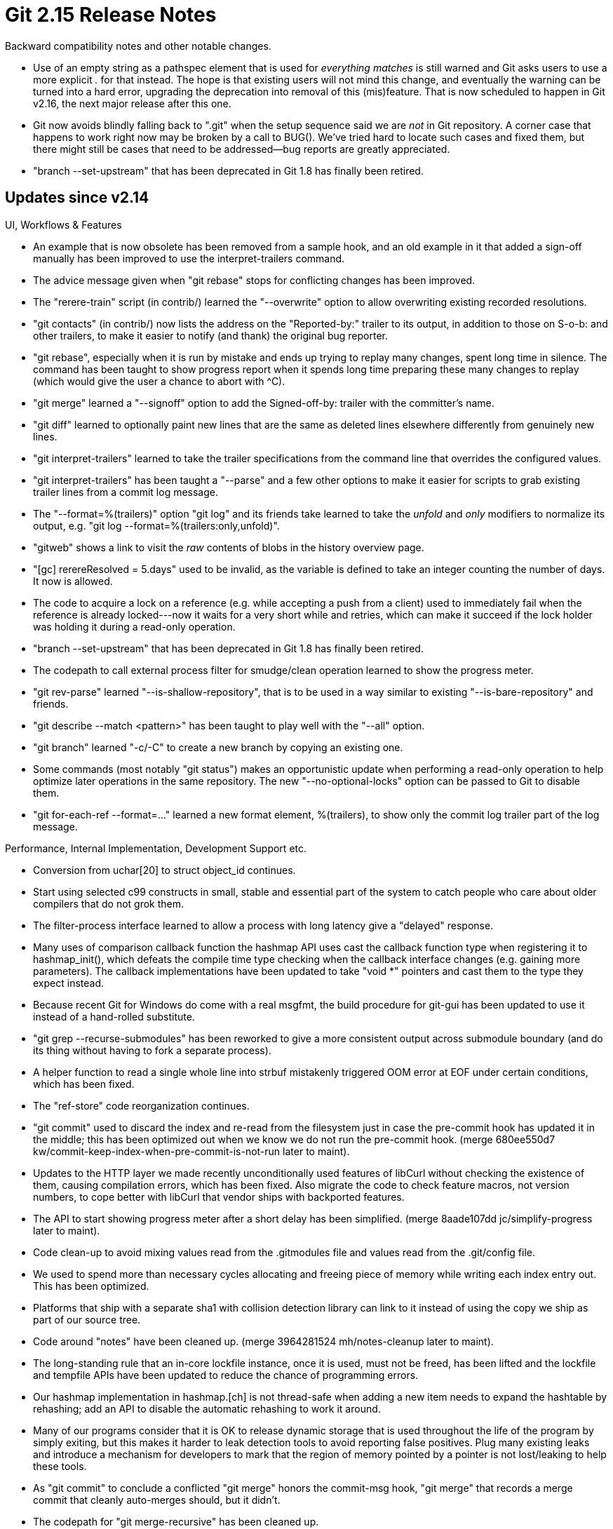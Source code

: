 Git 2.15 Release Notes
======================

Backward compatibility notes and other notable changes.

 * Use of an empty string as a pathspec element that is used for
   'everything matches' is still warned and Git asks users to use a
   more explicit '.' for that instead.  The hope is that existing
   users will not mind this change, and eventually the warning can be
   turned into a hard error, upgrading the deprecation into removal of
   this (mis)feature.  That is now scheduled to happen in Git v2.16,
   the next major release after this one.

 * Git now avoids blindly falling back to ".git" when the setup
   sequence said we are _not_ in Git repository.  A corner case that
   happens to work right now may be broken by a call to BUG().
   We've tried hard to locate such cases and fixed them, but there
   might still be cases that need to be addressed--bug reports are
   greatly appreciated.

 * "branch --set-upstream" that has been deprecated in Git 1.8 has
   finally been retired.


Updates since v2.14
-------------------

UI, Workflows & Features

 * An example that is now obsolete has been removed from a sample hook,
   and an old example in it that added a sign-off manually has been
   improved to use the interpret-trailers command.

 * The advice message given when "git rebase" stops for conflicting
   changes has been improved.

 * The "rerere-train" script (in contrib/) learned the "--overwrite"
   option to allow overwriting existing recorded resolutions.

 * "git contacts" (in contrib/) now lists the address on the
   "Reported-by:" trailer to its output, in addition to those on
   S-o-b: and other trailers, to make it easier to notify (and thank)
   the original bug reporter.

 * "git rebase", especially when it is run by mistake and ends up
   trying to replay many changes, spent long time in silence.  The
   command has been taught to show progress report when it spends
   long time preparing these many changes to replay (which would give
   the user a chance to abort with ^C).

 * "git merge" learned a "--signoff" option to add the Signed-off-by:
   trailer with the committer's name.

 * "git diff" learned to optionally paint new lines that are the same
   as deleted lines elsewhere differently from genuinely new lines.

 * "git interpret-trailers" learned to take the trailer specifications
   from the command line that overrides the configured values.

 * "git interpret-trailers" has been taught a "--parse" and a few
   other options to make it easier for scripts to grab existing
   trailer lines from a commit log message.

 * The "--format=%(trailers)" option "git log" and its friends take
   learned to take the 'unfold' and 'only' modifiers to normalize its
   output, e.g. "git log --format=%(trailers:only,unfold)".

 * "gitweb" shows a link to visit the 'raw' contents of blobs in the
   history overview page.

 * "[gc] rerereResolved = 5.days" used to be invalid, as the variable
   is defined to take an integer counting the number of days.  It now
   is allowed.

 * The code to acquire a lock on a reference (e.g. while accepting a
   push from a client) used to immediately fail when the reference is
   already locked---now it waits for a very short while and retries,
   which can make it succeed if the lock holder was holding it during
   a read-only operation.

 * "branch --set-upstream" that has been deprecated in Git 1.8 has
   finally been retired.

 * The codepath to call external process filter for smudge/clean
   operation learned to show the progress meter.

 * "git rev-parse" learned "--is-shallow-repository", that is to be
   used in a way similar to existing "--is-bare-repository" and
   friends.

 * "git describe --match <pattern>" has been taught to play well with
   the "--all" option.

 * "git branch" learned "-c/-C" to create a new branch by copying an
   existing one.

 * Some commands (most notably "git status") makes an opportunistic
   update when performing a read-only operation to help optimize later
   operations in the same repository.  The new "--no-optional-locks"
   option can be passed to Git to disable them.

 * "git for-each-ref --format=..." learned a new format element,
   %(trailers), to show only the commit log trailer part of the log
   message.


Performance, Internal Implementation, Development Support etc.

 * Conversion from uchar[20] to struct object_id continues.

 * Start using selected c99 constructs in small, stable and
   essential part of the system to catch people who care about
   older compilers that do not grok them.

 * The filter-process interface learned to allow a process with long
   latency give a "delayed" response.

 * Many uses of comparison callback function the hashmap API uses
   cast the callback function type when registering it to
   hashmap_init(), which defeats the compile time type checking when
   the callback interface changes (e.g. gaining more parameters).
   The callback implementations have been updated to take "void *"
   pointers and cast them to the type they expect instead.

 * Because recent Git for Windows do come with a real msgfmt, the
   build procedure for git-gui has been updated to use it instead of a
   hand-rolled substitute.

 * "git grep --recurse-submodules" has been reworked to give a more
   consistent output across submodule boundary (and do its thing
   without having to fork a separate process).

 * A helper function to read a single whole line into strbuf
   mistakenly triggered OOM error at EOF under certain conditions,
   which has been fixed.

 * The "ref-store" code reorganization continues.

 * "git commit" used to discard the index and re-read from the filesystem
   just in case the pre-commit hook has updated it in the middle; this
   has been optimized out when we know we do not run the pre-commit hook.
   (merge 680ee550d7 kw/commit-keep-index-when-pre-commit-is-not-run later to maint).

 * Updates to the HTTP layer we made recently unconditionally used
   features of libCurl without checking the existence of them, causing
   compilation errors, which has been fixed.  Also migrate the code to
   check feature macros, not version numbers, to cope better with
   libCurl that vendor ships with backported features.

 * The API to start showing progress meter after a short delay has
   been simplified.
   (merge 8aade107dd jc/simplify-progress later to maint).

 * Code clean-up to avoid mixing values read from the .gitmodules file
   and values read from the .git/config file.

 * We used to spend more than necessary cycles allocating and freeing
   piece of memory while writing each index entry out.  This has been
   optimized.

 * Platforms that ship with a separate sha1 with collision detection
   library can link to it instead of using the copy we ship as part of
   our source tree.

 * Code around "notes" have been cleaned up.
   (merge 3964281524 mh/notes-cleanup later to maint).

 * The long-standing rule that an in-core lockfile instance, once it
   is used, must not be freed, has been lifted and the lockfile and
   tempfile APIs have been updated to reduce the chance of programming
   errors.

 * Our hashmap implementation in hashmap.[ch] is not thread-safe when
   adding a new item needs to expand the hashtable by rehashing; add
   an API to disable the automatic rehashing to work it around.

 * Many of our programs consider that it is OK to release dynamic
   storage that is used throughout the life of the program by simply
   exiting, but this makes it harder to leak detection tools to avoid
   reporting false positives.  Plug many existing leaks and introduce
   a mechanism for developers to mark that the region of memory
   pointed by a pointer is not lost/leaking to help these tools.

 * As "git commit" to conclude a conflicted "git merge" honors the
   commit-msg hook, "git merge" that records a merge commit that
   cleanly auto-merges should, but it didn't.

 * The codepath for "git merge-recursive" has been cleaned up.

 * Many leaks of strbuf have been fixed.

 * "git imap-send" has our own implementation of the protocol and also
   can use more recent libCurl with the imap protocol support.  Update
   the latter so that it can use the credential subsystem, and then
   make it the default option to use, so that we can eventually
   deprecate and remove the former.

 * "make style" runs git-clang-format to help developers by pointing
   out coding style issues.

 * A test to demonstrate "git mv" failing to adjust nested submodules
   has been added.
   (merge c514167df2 hv/mv-nested-submodules-test later to maint).

 * On Cygwin, "ulimit -s" does not report failure but it does not work
   at all, which causes an unexpected success of some tests that
   expect failures under a limited stack situation.  This has been
   fixed.

 * Many codepaths have been updated to squelch -Wimplicit-fallthrough
   warnings from Gcc 7 (which is a good code hygiene).

 * Add a helper for DLL loading in anticipation for its need in a
   future topic RSN.

 * "git status --ignored", when noticing that a directory without any
   tracked path is ignored, still enumerated all the ignored paths in
   the directory, which is unnecessary.  The codepath has been
   optimized to avoid this overhead.

 * The final batch to "git rebase -i" updates to move more code from
   the shell script to C has been merged.

 * Operations that do not touch (majority of) packed refs have been
   optimized by making accesses to packed-refs file lazy; we no longer
   pre-parse everything, and an access to a single ref in the
   packed-refs does not touch majority of irrelevant refs, either.

 * Add comment to clarify that the style file is meant to be used with
   clang-5 and the rules are still work in progress.

 * Many variables that points at a region of memory that will live
   throughout the life of the program have been marked with UNLEAK
   marker to help the leak checkers concentrate on real leaks..

 * Plans for weaning us off of SHA-1 has been documented.

 * A new "oidmap" API has been introduced and oidset API has been
   rewritten to use it.


Also contains various documentation updates and code clean-ups.


Fixes since v2.14
-----------------

 * "%C(color name)" in the pretty print format always produced ANSI
   color escape codes, which was an early design mistake.  They now
   honor the configuration (e.g. "color.ui = never") and also tty-ness
   of the output medium.

 * The http.{sslkey,sslCert} configuration variables are to be
   interpreted as a pathname that honors "~[username]/" prefix, but
   weren't, which has been fixed.

 * Numerous bugs in walking of reflogs via "log -g" and friends have
   been fixed.

 * "git commit" when seeing an totally empty message said "you did not
   edit the message", which is clearly wrong.  The message has been
   corrected.

 * When a directory is not readable, "gitweb" fails to build the
   project list.  Work this around by skipping such a directory.

 * Some versions of GnuPG fails to kill gpg-agent it auto-spawned
   and such a left-over agent can interfere with a test.  Work it
   around by attempting to kill one before starting a new test.

 * A recently added test for the "credential-cache" helper revealed
   that EOF detection done around the time the connection to the cache
   daemon is torn down were flaky.  This was fixed by reacting to
   ECONNRESET and behaving as if we got an EOF.

 * "git log --tag=no-such-tag" showed log starting from HEAD, which
   has been fixed---it now shows nothing.

 * The "tag.pager" configuration variable was useless for those who
   actually create tag objects, as it interfered with the use of an
   editor.  A new mechanism has been introduced for commands to enable
   pager depending on what operation is being carried out to fix this,
   and then "git tag -l" is made to run pager by default.

 * "git push --recurse-submodules $there HEAD:$target" was not
   propagated down to the submodules, but now it is.

 * Commands like "git rebase" accepted the --rerere-autoupdate option
   from the command line, but did not always use it.  This has been
   fixed.

 * "git clone --recurse-submodules --quiet" did not pass the quiet
   option down to submodules.

 * Test portability fix for OBSD.

 * Portability fix for OBSD.

 * "git am -s" has been taught that some input may end with a trailer
   block that is not Signed-off-by: and it should refrain from adding
   an extra blank line before adding a new sign-off in such a case.

 * "git svn" used with "--localtime" option did not compute the tz
   offset for the timestamp in question and instead always used the
   current time, which has been corrected.

 * Memory leak in an error codepath has been plugged.

 * "git stash -u" used the contents of the committed version of the
   ".gitignore" file to decide which paths are ignored, even when the
   file has local changes.  The command has been taught to instead use
   the locally modified contents.

 * bash 4.4 or newer gave a warning on NUL byte in command
   substitution done in "git stash"; this has been squelched.

 * "git grep -L" and "git grep --quiet -L" reported different exit
   codes; this has been corrected.

 * When handshake with a subprocess filter notices that the process
   asked for an unknown capability, Git did not report what program
   the offending subprocess was running.  This has been corrected.

 * "git apply" that is used as a better "patch -p1" failed to apply a
   taken from a file with CRLF line endings to a file with CRLF line
   endings.  The root cause was because it misused convert_to_git()
   that tried to do "safe-crlf" processing by looking at the index
   entry at the same path, which is a nonsense---in that mode, "apply"
   is not working on the data in (or derived from) the index at all.
   This has been fixed.

 * Killing "git merge --edit" before the editor returns control left
   the repository in a state with MERGE_MSG but without MERGE_HEAD,
   which incorrectly tells the subsequent "git commit" that there was
   a squash merge in progress.  This has been fixed.

 * "git archive" did not work well with pathspecs and the
   export-ignore attribute.

 * In addition to "cc: <a@dd.re.ss> # cruft", "cc: a@dd.re.ss # cruft"
   was taught to "git send-email" as a valid way to tell it that it
   needs to also send a carbon copy to <a@dd.re.ss> in the trailer
   section.

 * "git branch -M a b" while on a branch that is completely unrelated
   to either branch a or branch b misbehaved when multiple worktree
   was in use.  This has been fixed.
   (merge 31824d180d nd/worktree-kill-parse-ref later to maint).

 * "git gc" and friends when multiple worktrees are used off of a
   single repository did not consider the index and per-worktree refs
   of other worktrees as the root for reachability traversal, making
   objects that are in use only in other worktrees to be subject to
   garbage collection.

 * A regression to "gitk --bisect" by a recent update has been fixed.

 * "git -c submodule.recurse=yes pull" did not work as if the
   "--recurse-submodules" option was given from the command line.
   This has been corrected.

 * Unlike "git commit-tree < file", "git commit-tree -F file" did not
   pass the contents of the file verbatim and instead completed an
   incomplete line at the end, if exists.  The latter has been updated
   to match the behaviour of the former.

 * Many codepaths did not diagnose write failures correctly when disks
   go full, due to their misuse of write_in_full() helper function,
   which have been corrected.
   (merge f48ecd38cb jk/write-in-full-fix later to maint).

 * "git help co" now says "co is aliased to ...", not "git co is".
   (merge b3a8076e0d ks/help-alias-label later to maint).

 * "git archive", especially when used with pathspec, stored an empty
   directory in its output, even though Git itself never does so.
   This has been fixed.

 * API error-proofing which happens to also squelch warnings from GCC.

 * The explanation of the cut-line in the commit log editor has been
   slightly tweaked.
   (merge 8c4b1a3593 ks/commit-do-not-touch-cut-line later to maint).

 * "git gc" tries to avoid running two instances at the same time by
   reading and writing pid/host from and to a lock file; it used to
   use an incorrect fscanf() format when reading, which has been
   corrected.

 * The scripts to drive TravisCI has been reorganized and then an
   optimization to avoid spending cycles on a branch whose tip is
   tagged has been implemented.
   (merge 8376eb4a8f ls/travis-scriptify later to maint).

 * The test linter has been taught that we do not like "echo -e".

 * Code cmp.std.c nitpick.

 * A regression fix for 2.11 that made the code to read the list of
   alternate object stores overrun the end of the string.
   (merge f0f7bebef7 jk/info-alternates-fix later to maint).

 * "git describe --match" learned to take multiple patterns in v2.13
   series, but the feature ignored the patterns after the first one
   and did not work at all.  This has been fixed.

 * "git filter-branch" cannot reproduce a history with a tag without
   the tagger field, which only ancient versions of Git allowed to be
   created.  This has been corrected.
   (merge b2c1ca6b4b ic/fix-filter-branch-to-handle-tag-without-tagger later to maint).

 * "git cat-file --textconv" started segfaulting recently, which
   has been corrected.

 * The built-in pattern to detect the "function header" for HTML did
   not match <H1>..<H6> elements without any attributes, which has
   been fixed.

 * "git mailinfo" was loose in decoding quoted printable and produced
   garbage when the two letters after the equal sign are not
   hexadecimal.  This has been fixed.

 * The machinery to create xdelta used in pack files received the
   sizes of the data in size_t, but lost the higher bits of them by
   storing them in "unsigned int" during the computation, which is
   fixed.

 * The delta format used in the packfile cannot reference data at
   offset larger than what can be expressed in 4-byte, but the
   generator for the data failed to make sure the offset does not
   overflow.  This has been corrected.

 * The documentation for '-X<option>' for merges was misleadingly
   written to suggest that "-s theirs" exists, which is not the case.

 * "git fast-export" with -M/-C option issued "copy" instruction on a
   path that is simultaneously modified, which was incorrect.
   (merge b3e8ca89cf jt/fast-export-copy-modify-fix later to maint).

 * Many codepaths have been updated to squelch -Wsign-compare
   warnings.
   (merge 071bcaab64 rj/no-sign-compare later to maint).

 * Memory leaks in various codepaths have been plugged.
   (merge 4d01a7fa65 ma/leakplugs later to maint).

 * Recent versions of "git rev-parse --parseopt" did not parse the
   option specification that does not have the optional flags (*=?!)
   correctly, which has been corrected.
   (merge a6304fa4c2 bc/rev-parse-parseopt-fix later to maint).

 * The checkpoint command "git fast-import" did not flush updates to
   refs and marks unless at least one object was created since the
   last checkpoint, which has been corrected, as these things can
   happen without any new object getting created.
   (merge 30e215a65c er/fast-import-dump-refs-on-checkpoint later to maint).

 * Spell the name of our system as "Git" in the output from
   request-pull script.

 * Fixes for a handful memory access issues identified by valgrind.

 * Backports a moral equivalent of 2015 fix to the poll() emulation
   from the upstream gnulib to fix occasional breakages on HPE NonStop.

 * Users with "color.ui = always" in their configuration were broken
   by a recent change that made plumbing commands to pay attention to
   them as the patch created internally by "git add -p" were colored
   (heh) and made unusable.  This has been fixed by reverting the
   offending change.

 * In the "--format=..." option of the "git for-each-ref" command (and
   its friends, i.e. the listing mode of "git branch/tag"), "%(atom:)"
   (e.g. "%(refname:)", "%(body:)" used to error out.  Instead, treat
   them as if the colon and an empty string that follows it were not
   there.

 * An ancient bug that made Git misbehave with creation/renaming of
   refs has been fixed.

 * "git fetch <there> <src>:<dst>" allows an object name on the <src>
   side when the other side accepts such a request since Git v2.5, but
   the documentation was left stale.
   (merge 83558a412a jc/fetch-refspec-doc-update later to maint).

 * Update the documentation for "git filter-branch" so that the filter
   options are listed in the same order as they are applied, as
   described in an earlier part of the doc.
   (merge 07c4984508 dg/filter-branch-filter-order-doc later to maint).

 * A possible oom error is now caught as a fatal error, instead of
   continuing and dereferencing NULL.
   (merge 55d7d15847 ao/path-use-xmalloc later to maint).

 * Other minor doc, test and build updates and code cleanups.
   (merge f094b89a4d ma/parse-maybe-bool later to maint).
   (merge 6cdf8a7929 ma/ts-cleanups later to maint).
   (merge 7560f547e6 ma/up-to-date later to maint).
   (merge 0db3dc75f3 rs/apply-epoch later to maint).
   (merge 276d0e35c0 ma/split-symref-update-fix later to maint).
   (merge f777623514 ks/branch-tweak-error-message-for-extra-args later to maint).
   (merge 33f3c683ec ks/verify-filename-non-option-error-message-tweak later to maint).
   (merge 7cbbf9d6a2 ls/filter-process-delayed later to maint).
   (merge 488aa65c8f wk/merge-options-gpg-sign-doc later to maint).
   (merge e61cb19a27 jc/branch-force-doc-readability-fix later to maint).
   (merge 32fceba3fd np/config-path-doc later to maint).
   (merge e38c681fb7 sb/rev-parse-show-superproject-root later to maint).
   (merge 4f851dc883 sg/rev-list-doc-reorder-fix later to maint).
